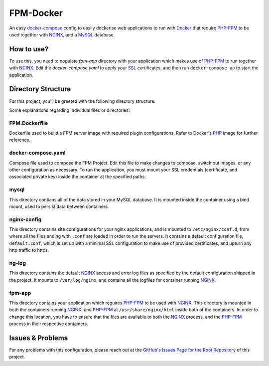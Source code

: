 FPM-Docker
==========

An easy docker-compose_ config to easily dockerise web applications to run with Docker_ that require PHP-FPM_ to be used together with NGINX_, and a MySQL_ database.

How to use?
-----------

To use this, you need to populate `fpm-app` directory with your application which makes use of PHP-FPM_ to run together with NGINX_. Edit the `docker-compose.yaml` to apply your SSL_ certificates, and then run ``docker compose up`` to start the application.

Directory Structure
-------------------

For this project, you'll be greeted with the following directory structure:

.. code:
  project_root
  ├── FPM.Dockerfile       -> For additional PHP extensions
  ├── README.rst
  ├── docker-compose.yaml  -> compose file
  ├── mysql
  │   └── *                -> your fpm-mysql
  ├── fpm-app
  │   └── *                -> your fpm-application
  ├── ng-log
  │   ├── access.log       -> Default NGINX access-log
  │   └── error.log        -> Default NGINX error-log
  └── nginx-conf
      └── default.conf     -> Default NGINX config
 
Some explanations regarding individual files or directories:

FPM.Dockerfile
**************

Dockerfile used to build a FPM server image with required plugin configurations. Refer to Docker's `PHP <https://hub.docker.com/_/php>`_ image for further reference.

docker-compose.yaml
*******************

Compose file used to compose the FPM Project. Edit this file to make changes to compose, switch out images, or any other configuration as necessary. To run the applicaiton, you must mount your SSL credentials (certificate, and associated private key) inside the container at the specified paths.

mysql
*****

This directory contians all of the data stored in your MySQL database. It is mounted inside the container using a bind mount, used to persist data between containers.

nginx-config
************

This directory contains site configurations for your nginx applications, and is mounted to ``/etc/nginx/conf.d``, from where all the files ending with ``.conf`` are loaded in order to run the servers. It contains a default configuration file, ``default.conf``, which is set up with a minimal SSL configuration to make use of provided certificates, and upturn any http traffic to https.

ng-log
******

This directory contains the default NGINX_ access and error log files as specified by the default configuration shipped in the project. It mounts to ``/var/log/nginx``, and contains all the logfiles for container running NGINX_.

fpm-app
*******

This directory contains your application which requires PHP-FPM_ to be used with NGINX_. This directory is mounted in both the containers running NGINX_, and PHP-FPM_ at ``/usr/share/nginx/html`` inside both of the containers. In order to change this location, you have to ensure that the files are available to both the NGINX_ process, and the PHP-FPM_ process in their respective containers.

Issues & Problems
-----------------

For any problems with this configuration, please reach out at the `GitHub's Issues Page for the Root Repository <Issues_>`_ of this project.



.. _Docker: https://docker.com
.. _docker-compose: https://docs.docker.com/compose/
.. _SSL: https://www.cloudflare.com/en-gb/learning/ssl/what-is-ssl/
.. _PHP-FPM: https://www.php.net/manual/en/book.fpm.php
.. _NGINX: https://nginx.com
.. _MySQL: https://www.mysql.com
.. _Issues: https://github.com/L0RD-ZER0/Misc-Docker-Files/issues
